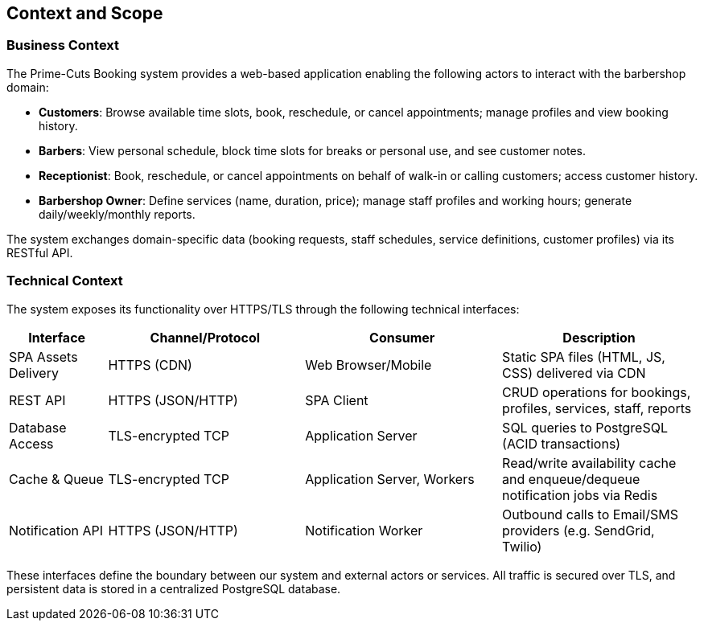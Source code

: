 [[section-context-and-scope]]
== Context and Scope

=== Business Context
The Prime-Cuts Booking system provides a web-based application enabling the following actors to interact with the barbershop domain:

* **Customers**: Browse available time slots, book, reschedule, or cancel appointments; manage profiles and view booking history.
* **Barbers**: View personal schedule, block time slots for breaks or personal use, and see customer notes.
* **Receptionist**: Book, reschedule, or cancel appointments on behalf of walk-in or calling customers; access customer history.
* **Barbershop Owner**: Define services (name, duration, price); manage staff profiles and working hours; generate daily/weekly/monthly reports.

The system exchanges domain-specific data (booking requests, staff schedules, service definitions, customer profiles) via its RESTful API.

=== Technical Context

The system exposes its functionality over HTTPS/TLS through the following technical interfaces:

[cols="1,2,2,2",options="header"]
|===
| Interface | Channel/Protocol | Consumer | Description
| SPA Assets Delivery | HTTPS (CDN) | Web Browser/Mobile | Static SPA files (HTML, JS, CSS) delivered via CDN
| REST API | HTTPS (JSON/HTTP) | SPA Client | CRUD operations for bookings, profiles, services, staff, reports
| Database Access | TLS-encrypted TCP | Application Server | SQL queries to PostgreSQL (ACID transactions)
| Cache & Queue | TLS-encrypted TCP | Application Server, Workers | Read/write availability cache and enqueue/dequeue notification jobs via Redis
| Notification API | HTTPS (JSON/HTTP) | Notification Worker | Outbound calls to Email/SMS providers (e.g. SendGrid, Twilio)
|===

These interfaces define the boundary between our system and external actors or services. All traffic is secured over TLS, and persistent data is stored in a centralized PostgreSQL database.